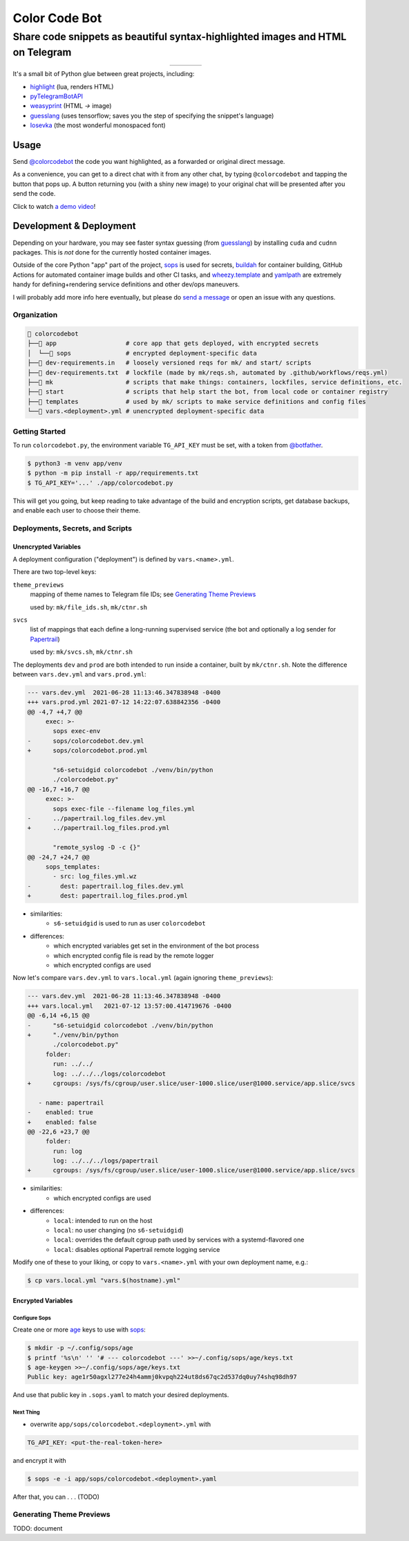==============
Color Code Bot
==============

Share code snippets as beautiful syntax-highlighted images and HTML on Telegram
===============================================================================

.. list-table::
   :widths: auto
   :align: center

   * - |telegram|
     - |quay|
     - |actions-ctnr|
     - |actions-reqs|

It's a small bit of Python glue between great projects, including:

- highlight_ (lua, renders HTML)
- pyTelegramBotAPI_
- weasyprint_ (HTML `->` image)
- guesslang_ (uses tensorflow; saves you the step of specifying the snippet's language)
- Iosevka_ (the most wonderful monospaced font)

.. image:: https://user-images.githubusercontent.com/1787385/124971355-13fa0280-dff7-11eb-901c-73c5347a4e03.png
   :alt: Screenshot of the bot in action
   :align: right

Usage
-----

Send `@colorcodebot`_ the code you want highlighted,
as a forwarded or original direct message.

As a convenience, you can get to a direct chat with it from any other chat,
by typing ``@colorcodebot`` and tapping the button that pops up.
A button returning you (with a shiny new image)
to your original chat will be presented after you send the code.

Click to watch `a demo video`_!

Development & Deployment
------------------------

Depending on your hardware, you may see faster syntax guessing (from guesslang_)
by installing ``cuda`` and ``cudnn`` packages.
This is *not* done for the currently hosted container images.

Outside of the core Python "app" part of the project,
sops_ is used for secrets,
buildah_ for container building,
GitHub Actions for automated container image builds and other CI tasks,
and `wheezy.template`_ and yamlpath_ are extremely handy for
defining+rendering service definitions and other dev/ops maneuvers.

I will probably add more info here eventually,
but please do `send a message`_ or open an issue with any questions.

Organization
~~~~~~~~~~~~

.. code::

    colorcodebot
   ├── app                   # core app that gets deployed, with encrypted secrets
   │  └── sops               # encrypted deployment-specific data
   ├── dev-requirements.in   # loosely versioned reqs for mk/ and start/ scripts
   ├── dev-requirements.txt  # lockfile (made by mk/reqs.sh, automated by .github/workflows/reqs.yml)
   ├── mk                    # scripts that make things: containers, lockfiles, service definitions, etc.
   ├── start                 # scripts that help start the bot, from local code or container registry
   ├── templates             # used by mk/ scripts to make service definitions and config files
   └── vars.<deployment>.yml # unencrypted deployment-specific data

Getting Started
~~~~~~~~~~~~~~~

To run ``colorcodebot.py``, the environment variable ``TG_API_KEY`` must be set,
with a token from `@botfather`_.

.. code:: console

   $ python3 -m venv app/venv
   $ python -m pip install -r app/requirements.txt
   $ TG_API_KEY='...' ./app/colorcodebot.py

This will get you going,
but keep reading to take advantage of the build and encryption scripts,
get database backups, and enable each user to choose their theme.

Deployments, Secrets, and Scripts
~~~~~~~~~~~~~~~~~~~~~~~~~~~~~~~~~

Unencrypted Variables
^^^^^^^^^^^^^^^^^^^^^

A deployment configuration ("deployment") is defined by ``vars.<name>.yml``.

There are two top-level keys:

``theme_previews``
  mapping of theme names to Telegram file IDs; see `Generating Theme Previews`_

  used by: ``mk/file_ids.sh``, ``mk/ctnr.sh``

``svcs``
  list of mappings that each define a long-running supervised service
  (the bot and optionally a log sender for Papertrail_)

  used by: ``mk/svcs.sh``, ``mk/ctnr.sh``

The deployments ``dev`` and ``prod`` are both intended to run inside a container,
built by ``mk/ctnr.sh``.
Note the difference between ``vars.dev.yml`` and ``vars.prod.yml``:

.. code:: diff

   --- vars.dev.yml  2021-06-28 11:13:46.347838948 -0400
   +++ vars.prod.yml 2021-07-12 14:22:07.638842356 -0400
   @@ -4,7 +4,7 @@
        exec: >-
          sops exec-env
   -      sops/colorcodebot.dev.yml
   +      sops/colorcodebot.prod.yml

          "s6-setuidgid colorcodebot ./venv/bin/python
          ./colorcodebot.py"
   @@ -16,7 +16,7 @@
        exec: >-
          sops exec-file --filename log_files.yml
   -      ../papertrail.log_files.dev.yml
   +      ../papertrail.log_files.prod.yml

          "remote_syslog -D -c {}"
   @@ -24,7 +24,7 @@
        sops_templates:
          - src: log_files.yml.wz
   -        dest: papertrail.log_files.dev.yml
   +        dest: papertrail.log_files.prod.yml

- similarities:
   + ``s6-setuidgid`` is used to run as user ``colorcodebot``
- differences:
   + which encrypted variables get set in the environment of the bot process
   + which encrypted config file is read by the remote logger
   + which encrypted configs are used

Now let's compare ``vars.dev.yml`` to ``vars.local.yml`` (again ignoring ``theme_previews``):

.. code:: diff

   --- vars.dev.yml  2021-06-28 11:13:46.347838948 -0400
   +++ vars.local.yml   2021-07-12 13:57:00.414719676 -0400
   @@ -6,14 +6,15 @@
   -      "s6-setuidgid colorcodebot ./venv/bin/python
   +      "./venv/bin/python
          ./colorcodebot.py"
        folder:
          run: ../../
          log: ../../../logs/colorcodebot
   +      cgroups: /sys/fs/cgroup/user.slice/user-1000.slice/user@1000.service/app.slice/svcs

      - name: papertrail
   -    enabled: true
   +    enabled: false
   @@ -22,6 +23,7 @@
        folder:
          run: log
          log: ../../../logs/papertrail
   +      cgroups: /sys/fs/cgroup/user.slice/user-1000.slice/user@1000.service/app.slice/svcs

- similarities:
   + which encrypted configs are used
- differences:
   + ``local``: intended to run on the host
   + ``local``: no user changing (no ``s6-setuidgid``)
   + ``local``: overrides the default cgroup path used by services with a systemd-flavored one
   + ``local``: disables optional Papertrail remote logging service

Modify one of these to your liking, or copy to ``vars.<name>.yml`` with your own deployment name, e.g.:

.. code:: console

   $ cp vars.local.yml "vars.$(hostname).yml"

Encrypted Variables
^^^^^^^^^^^^^^^^^^^

Configure Sops
""""""""""""""

Create one or more age_ keys to use with sops_:

.. code:: console

   $ mkdir -p ~/.config/sops/age
   $ printf '%s\n' '' '# --- colorcodebot ---' >>~/.config/sops/age/keys.txt
   $ age-keygen >>~/.config/sops/age/keys.txt
   Public key: age1r50agxl277e24h4ammj0kvpqh224ut8ds67qc2d537dq0uy74shq98dh97

And use that public key in ``.sops.yaml`` to match your desired deployments.

Next Thing
""""""""""

- overwrite ``app/sops/colorcodebot.<deployment>.yml`` with

.. code:: yaml

   TG_API_KEY: <put-the-real-token-here>

and encrypt it with

.. code:: console

   $ sops -e -i app/sops/colorcodebot.<deployment>.yaml

After that, you can . . . (TODO)


Generating Theme Previews
~~~~~~~~~~~~~~~~~~~~~~~~~

TODO: document


.. _@botfather: https://t.me/botfather
.. _a demo video: https://user-images.githubusercontent.com/1787385/123204250-ae9a0380-d485-11eb-981d-3302220aad58.mp4
.. _age: https://github.com/FiloSottile/age
.. _buildah: https://github.com/containers/buildah
.. _@colorcodebot: https://t.me/colorcodebot
.. _guesslang: https://github.com/yoeo/guesslang
.. _highlight: http://www.andre-simon.de/doku/highlight/highlight.html
.. _Iosevka: https://github.com/be5invis/Iosevka
.. _Papertrail: https://www.papertrail.com
.. _pyTelegramBotAPI: https://github.com/eternnoir/pyTelegramBotAPI
.. _send a message: https://t.me/andykluger
.. _sops: https://github.com/mozilla/sops
.. _weasyprint: https://weasyprint.org
.. _wheezy.template: https://github.com/akornatskyy/wheezy.template
.. _yamlpath: https://github.com/wwkimball/yamlpath


.. |actions-ctnr| image:: https://github.com/AndydeCleyre/colorcodebot/actions/workflows/ci.yml/badge.svg?branch=develop
   :alt: Automated Container Build Status
   :target: https://github.com/AndydeCleyre/colorcodebot/actions/workflows/ci.yml

.. |actions-reqs| image:: https://github.com/AndydeCleyre/colorcodebot/actions/workflows/reqs.yml/badge.svg?branch=develop
   :alt: Automated Python Requirements Bump Status
   :target: https://github.com/AndydeCleyre/colorcodebot/actions/workflows/reqs.yml

.. |quay| image:: https://img.shields.io/badge/Quay.io-andykluger%2Fcolorcodebot--prod--archlinux-green?logo=redhat
   :alt: Container Image Repository
   :target: https://quay.io/repository/andykluger/colorcodebot-prod-archlinux?tab=tags

.. |telegram| image:: https://img.shields.io/badge/Telegram-%40colorcodebot-blue?logo=telegram
   :alt: Telegram user @colorcodebot
   :target: https://t.me/colorcodebot
